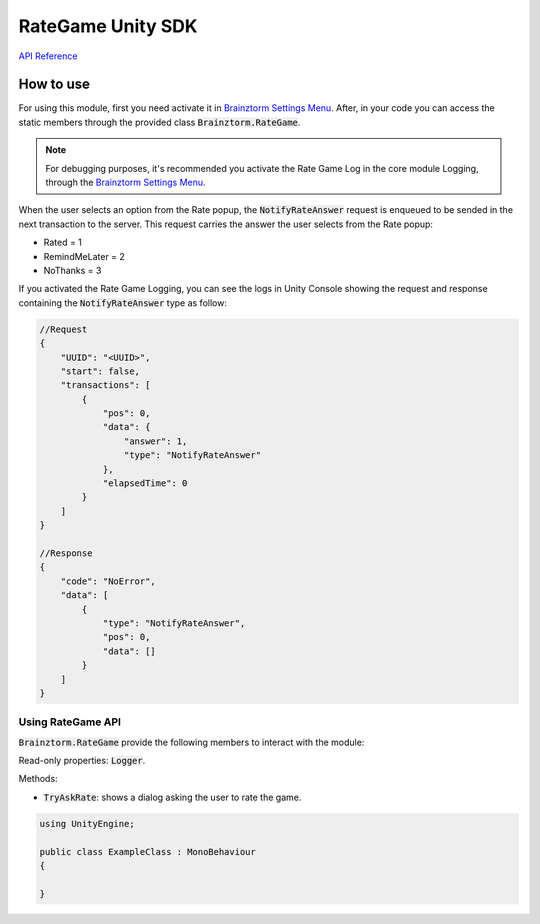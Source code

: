 ##################
RateGame Unity SDK
##################

`API Reference`_

**********
How to use
**********
For using this module, first you need activate it in `Brainztorm Settings Menu`_. 
After, in your code you can access the static members through the provided class 
:code:`Brainztorm.RateGame`.

.. note::

    For debugging purposes, it's recommended you activate the Rate Game Log in the core 
    module Logging, through the `Brainztorm Settings Menu`_.


When the user selects an option from the Rate popup, the :code:`NotifyRateAnswer` request 
is enqueued to be sended in the next transaction to the server. This request carries the 
answer the user selects from the Rate popup:

- Rated = 1
- RemindMeLater = 2
- NoThanks = 3

If you activated the Rate Game Logging, you can see the logs in Unity Console showing the 
request and response containing the :code:`NotifyRateAnswer` type as follow:

.. code-block:: javascript

    //Request
    {
        "UUID": "<UUID>",
        "start": false,
        "transactions": [
            {
                "pos": 0,
                "data": {
                    "answer": 1,
                    "type": "NotifyRateAnswer"
                },
                "elapsedTime": 0
            }
        ]
    }

    //Response
    {
        "code": "NoError",
        "data": [
            {
                "type": "NotifyRateAnswer",
                "pos": 0,
                "data": []
            }
        ]
    }


Using RateGame API
==================
:code:`Brainztorm.RateGame` provide the following members to interact with the module:

Read-only properties: :code:`Logger`.

Methods:

- :code:`TryAskRate`: shows a dialog asking the user to rate the game.

.. code-block:: c#

    using UnityEngine;

    public class ExampleClass : MonoBehaviour 
    {

    }

.. _API Reference: #
.. _Brainztorm Settings Menu: #